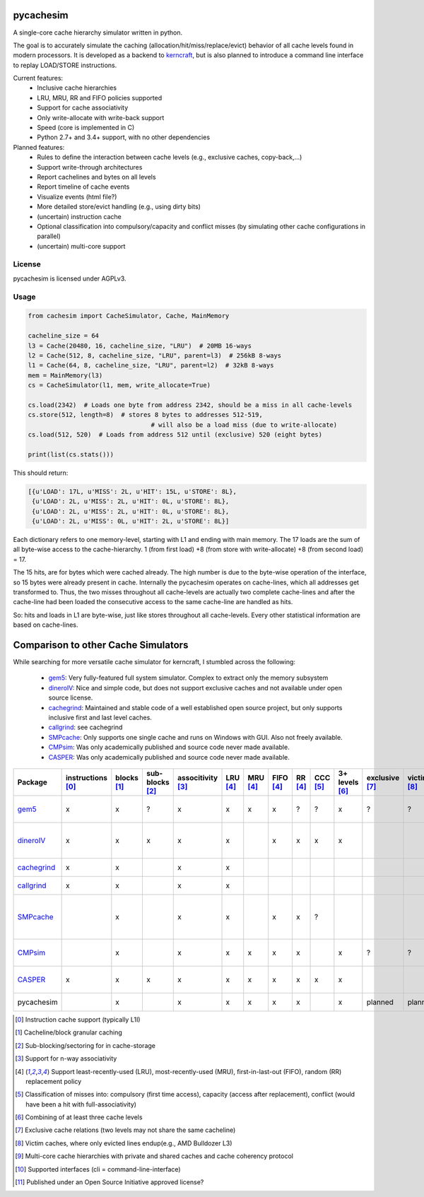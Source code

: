 pycachesim
==========

A single-core cache hierarchy simulator written in python.

.. image:: https://travis-ci.org/RRZE-HPC/pycachesim.svg?branch=master
    :target: https://travis-ci.org/RRZE-HPC/pycachesim?branch=master

The goal is to accurately simulate the caching (allocation/hit/miss/replace/evict) behavior of all cache levels found in modern processors. It is developed as a backend to `kerncraft <https://github.com/RRZE-HPC/kerncraft>`_, but is also planned to introduce a command line interface to replay LOAD/STORE instructions.

Current features:
 * Inclusive cache hierarchies
 * LRU, MRU, RR and FIFO policies supported
 * Support for cache associativity
 * Only write-allocate with write-back support
 * Speed (core is implemented in C)
 * Python 2.7+ and 3.4+ support, with no other dependencies

Planned features:
 * Rules to define the interaction between cache levels (e.g., exclusive caches, copy-back,...)
 * Support write-through architectures
 * Report cachelines and bytes on all levels
 * Report timeline of cache events
 * Visualize events (html file?)
 * More detailed store/evict handling (e.g., using dirty bits)
 * (uncertain) instruction cache
 * Optional classification into compulsory/capacity and conflict misses (by simulating other cache configurations in parallel)
 * (uncertain) multi-core support
 
License
-------

pycachesim is licensed under AGPLv3.

Usage
-----

.. code-block:: python

    from cachesim import CacheSimulator, Cache, MainMemory
    
    cacheline_size = 64
    l3 = Cache(20480, 16, cacheline_size, "LRU")  # 20MB 16-ways
    l2 = Cache(512, 8, cacheline_size, "LRU", parent=l3)  # 256kB 8-ways
    l1 = Cache(64, 8, cacheline_size, "LRU", parent=l2)  # 32kB 8-ways
    mem = MainMemory(l3)
    cs = CacheSimulator(l1, mem, write_allocate=True)
    
    cs.load(2342)  # Loads one byte from address 2342, should be a miss in all cache-levels
    cs.store(512, length=8)  # stores 8 bytes to addresses 512-519,
                                     # will also be a load miss (due to write-allocate)
    cs.load(512, 520)  # Loads from address 512 until (exclusive) 520 (eight bytes)
    
    print(list(cs.stats()))
    
This should return:

.. code-block:: python

    [{u'LOAD': 17L, u'MISS': 2L, u'HIT': 15L, u'STORE': 8L},
     {u'LOAD': 2L, u'MISS': 2L, u'HIT': 0L, u'STORE': 8L},
     {u'LOAD': 2L, u'MISS': 2L, u'HIT': 0L, u'STORE': 8L},
     {u'LOAD': 2L, u'MISS': 0L, u'HIT': 2L, u'STORE': 8L}]

Each dictionary refers to one memory-level, starting with L1 and ending with main memory. The 17 loads are the sum of all byte-wise access to the cache-hierarchy. 1 (from first load) +8 (from store with write-allocate) +8 (from second load) = 17.

The 15 hits, are for bytes which were cached already. The high number is due to the byte-wise operation of the interface, so 15 bytes were already present in cache. Internally the pycachesim operates on cache-lines, which all addresses get transformed to. Thus, the two misses throughout all cache-levels are actually two complete cache-lines and after the cache-line had been loaded the consecutive access to the same cache-line are handled as hits.

So: hits and loads in L1 are byte-wise, just like stores throughout all cache-levels. Every other statistical information are based on cache-lines.

Comparison to other Cache Simulators
====================================

While searching for more versatile cache simulator for kerncraft, I stumbled across the following:

 * gem5_:
   Very fully-featured full system simulator. Complex to extract only the memory subsystem
 * dineroIV_:
   Nice and simple code, but does not support exclusive caches and not available under open source license.
 * cachegrind_:
   Maintained and stable code of a well established open source project, but only supports inclusive first and last level caches.
 * callgrind_:
   see cachegrind
 * SMPcache_:
   Only supports one single cache and runs on Windows with GUI. Also not freely available.
 * CMPsim_:
   Was only academically published and source code never made available.
 * CASPER_:
   Was only academically published and source code never made available.

=========== ================= =========== =============== ================= ======== ======== ========= ======= ======== ============== ============== =========== =============== ================= ===================================
Package     instructions [0]_ blocks [1]_ sub-blocks [2]_ associtivity [3]_ LRU [4]_ MRU [4]_ FIFO [4]_ RR [4]_ CCC [5]_ 3+ levels [6]_ exclusive [7]_ victim [8]_ multi-core [9]_ API [10]_         open source [11]_
=========== ================= =========== =============== ================= ======== ======== ========= ======= ======== ============== ============== =========== =============== ================= ===================================
gem5_              x              x             ?                x             x       x         x        ?       ?            x             ?             ?             ?         python, ruby, c++ yes, BSD-style    
dineroIV_          x              x             x                x             x                 x        x       x            x                                                   c                 no, free for non-comercial use    
cachegrind_        x              x                              x             x                                                                                                   cli               yes, GPLv2       
callgrind_         x              x                              x             x                                                                                                   cli               yes, GPLv2          
SMPcache_                         x                              x             x                 x        x       ?                                                                Windows GUI       no, free for education und research        
CMPsim_                           x                              x             x       x         x        x                    x             ?             ?             x         ?                 no, source not public         
CASPER_            x              x             x                x             x       x         x        x       x            x                                         x         perl, c           no, source not public        
pycachesim                        x                              x             x       x         x        x                    x           planned       planned                   python            yes, AGPLv3          
=========== ================= =========== =============== ================= ======== ======== ========= ======= ======== ============== ============== =========== =============== ================= ===================================

.. _gem5: http://gem5.org/Main_Page
.. _dineroIV: http://pages.cs.wisc.edu/~markhill/DineroIV/
.. _cachegrind: http://valgrind.org/docs/manual/cg-manual.html
.. _callgrind: http://valgrind.org/docs/manual/cl-manual.html
.. _SMPcache: http://arco.unex.es/smpcache/
.. _CMPsim: http://eng.umd.edu/~blj/papers/mobs2008.pdf
.. _CASPER: http://ieeexplore.ieee.org/stamp/stamp.jsp?arnumber=1240655

.. [0] Instruction cache support (typically L1I)
.. [1] Cacheline/block granular caching
.. [2] Sub-blocking/sectoring for in cache-storage
.. [3] Support for n-way associativity
.. [4] Support least-recently-used (LRU), most-recently-used (MRU), first-in-last-out (FIFO), random (RR) replacement policy
.. [5] Classification of misses into: compulsory (first time access), capacity (access after replacement), conflict (would have been a hit with full-associativity)
.. [6] Combining of at least three cache levels
.. [7] Exclusive cache relations (two levels may not share the same cacheline)
.. [8] Victim caches, where only evicted lines endup(e.g., AMD Bulldozer L3)
.. [9] Multi-core cache hierarchies with private and shared caches and cache coherency protocol
.. [10] Supported interfaces (cli = command-line-interface)
.. [11] Published under an Open Source Initiative approved license?